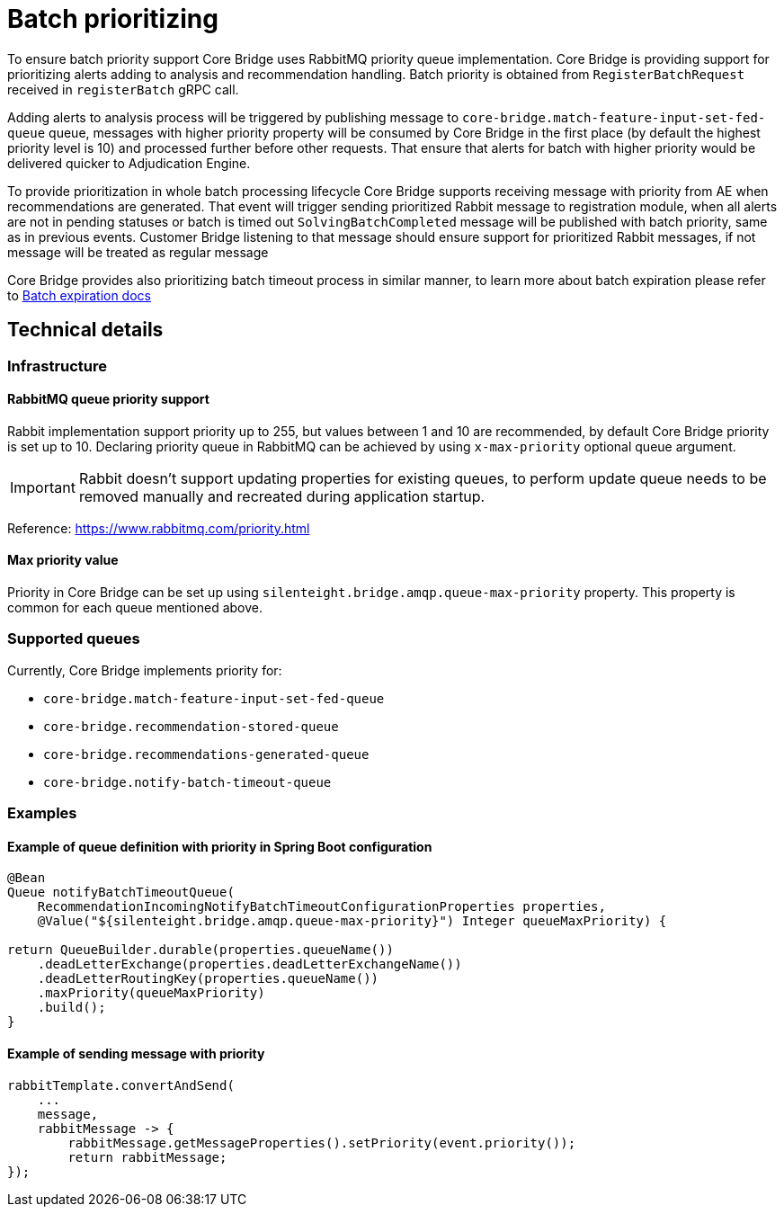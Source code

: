 = Batch prioritizing

To ensure batch priority support Core Bridge uses RabbitMQ priority queue implementation.
Core Bridge is providing support for prioritizing alerts adding to analysis
and recommendation handling. Batch priority is obtained from `RegisterBatchRequest` received
in `registerBatch` gRPC call.

Adding alerts to analysis process will be triggered by publishing message to `core-bridge.match-feature-input-set-fed-queue`
queue, messages with higher priority property will be consumed by Core Bridge in the first place
(by default the highest priority level is 10) and processed further before other requests.
That ensure that alerts for batch with higher priority would be delivered quicker to
Adjudication Engine.

To provide prioritization in whole batch processing lifecycle Core Bridge supports receiving
message with priority from AE when recommendations are generated. That event will trigger sending
prioritized Rabbit message to registration module, when all alerts are not in pending statuses
or batch is timed out `SolvingBatchCompleted` message will be published with batch priority,
same as in previous events.
Customer Bridge listening to that message should ensure support for prioritized Rabbit messages,
if not message will be treated as regular message

Core Bridge provides also prioritizing batch timeout process in similar manner, to learn more
about batch expiration please refer to link:batch_expiration.adoc#_batch_expiration_check[Batch expiration docs]

== Technical details
=== Infrastructure
==== RabbitMQ queue priority support
Rabbit implementation support priority up to 255, but values between 1 and 10 are recommended,
by default Core Bridge priority is set up to 10.
Declaring priority queue in RabbitMQ can be achieved by using `x-max-priority` optional queue argument.

IMPORTANT: Rabbit doesn't support updating properties for existing queues, to perform update queue needs to be removed manually and recreated during application startup.


Reference: https://www.rabbitmq.com/priority.html

==== Max priority value

Priority in Core Bridge can be set up using `silenteight.bridge.amqp.queue-max-priority`  property.
This property is common for each queue mentioned above.

=== Supported queues

Currently, Core Bridge implements priority for:

* `core-bridge.match-feature-input-set-fed-queue`
* `core-bridge.recommendation-stored-queue`
* `core-bridge.recommendations-generated-queue`
* `core-bridge.notify-batch-timeout-queue`

=== Examples

==== Example of queue definition with priority in Spring Boot configuration
[source,java]
----
@Bean
Queue notifyBatchTimeoutQueue(
    RecommendationIncomingNotifyBatchTimeoutConfigurationProperties properties,
    @Value("${silenteight.bridge.amqp.queue-max-priority}") Integer queueMaxPriority) {

return QueueBuilder.durable(properties.queueName())
    .deadLetterExchange(properties.deadLetterExchangeName())
    .deadLetterRoutingKey(properties.queueName())
    .maxPriority(queueMaxPriority)
    .build();
}
----

==== Example of sending message with priority
[source,java]
----

rabbitTemplate.convertAndSend(
    ...
    message,
    rabbitMessage -> {
        rabbitMessage.getMessageProperties().setPriority(event.priority());
        return rabbitMessage;
});
----

